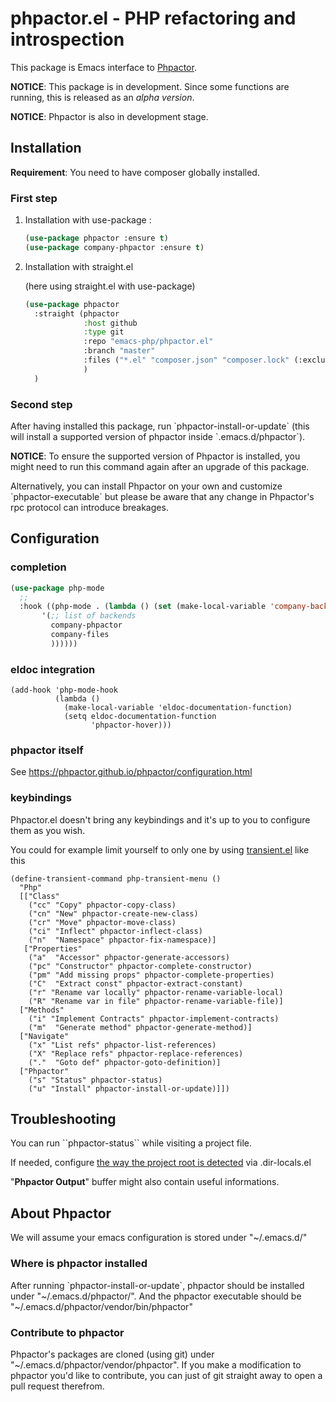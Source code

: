 * phpactor.el - PHP refactoring and introspection
This package is Emacs interface to [[http://phpactor.github.io/phpactor/][Phpactor]].

*NOTICE*: This package is in development.  Since some functions are running, this is released as an /alpha version/.

*NOTICE*: Phpactor is also in development stage.

#+BEGIN_HTML
<a href="http://melpa.org/#/phpactor"><img alt="MELPA: phpactor" src="http://melpa.org/packages/phpactor-badge.svg"></a>
<a href="http://stable.melpa.org/#/phpactor"><img alt="MELPA stable: phpactor" src="http://stable.melpa.org/packages/phpactor-badge.svg"></a>
#+END_HTML
** Installation

*Requirement*: You need to have composer globally installed.

*** First step
**** Installation with use-package :

 #+BEGIN_SRC emacs-lisp
 (use-package phpactor :ensure t)
 (use-package company-phpactor :ensure t)
 #+END_SRC

**** Installation with straight.el

 (here using straight.el with use-package)

 #+BEGIN_SRC emacs-lisp
 (use-package phpactor
   :straight (phpactor
              :host github
              :type git
              :repo "emacs-php/phpactor.el"
              :branch "master"
              :files ("*.el" "composer.json" "composer.lock" (:exclude "*test.el"))
              )
   )
 #+END_SRC

*** Second step
 After having installed this package, run `phpactor-install-or-update` (this will install a supported version of phpactor inside `.emacs.d/phpactor`).

 *NOTICE*: To ensure the supported version of Phpactor is installed, you might need to run this command again after an upgrade of this package.

Alternatively, you can install Phpactor on your own and customize `phpactor-executable` but please be aware that any change in Phpactor's rpc protocol can introduce breakages.

** Configuration
*** completion
#+BEGIN_SRC emacs-lisp
 (use-package php-mode
   ;;
   :hook ((php-mode . (lambda () (set (make-local-variable 'company-backends)
        '(;; list of backends
          company-phpactor
          company-files
          ))))))
#+END_SRC

*** eldoc integration

#+BEGIN_SRC elisp
  (add-hook 'php-mode-hook
            (lambda ()
              (make-local-variable 'eldoc-documentation-function)
              (setq eldoc-documentation-function
                    'phpactor-hover)))
#+END_SRC

*** phpactor itself
See https://phpactor.github.io/phpactor/configuration.html

*** keybindings

Phpactor.el doesn't bring any keybindings and it's up to you to configure them as you wish.

You could for example limit yourself to only one by using [[https://github.com/magit/transient][transient.el]] like this

#+BEGIN_SRC elisp
(define-transient-command php-transient-menu ()
  "Php"
  [["Class"
    ("cc" "Copy" phpactor-copy-class)
    ("cn" "New" phpactor-create-new-class)
    ("cr" "Move" phpactor-move-class)
    ("ci" "Inflect" phpactor-inflect-class)
    ("n"  "Namespace" phpactor-fix-namespace)]
   ["Properties"
    ("a"  "Accessor" phpactor-generate-accessors)
    ("pc" "Constructor" phpactor-complete-constructor)
    ("pm" "Add missing props" phpactor-complete-properties)
    ("C"  "Extract const" phpactor-extract-constant)
    ("r" "Rename var locally" phpactor-rename-variable-local)
    ("R" "Rename var in file" phpactor-rename-variable-file)]
  ["Methods"
    ("i" "Implement Contracts" phpactor-implement-contracts)
    ("m"  "Generate method" phpactor-generate-method)]
  ["Navigate"
    ("x" "List refs" phpactor-list-references)
    ("X" "Replace refs" phpactor-replace-references)
    ("."  "Goto def" phpactor-goto-definition)]
  ["Phpactor"
    ("s" "Status" phpactor-status)
    ("u" "Install" phpactor-install-or-update)]])
#+END_SRC

** Troubleshooting

You can run ``phpactor-status`` while visiting a project file.

If needed, configure [[https://github.com/emacs-php/php-mode/blob/1f04813f46219e626b385d0d96abefad914bfae0/php-project.el#L54][the way the project root is detected]] via .dir-locals.el

"*Phpactor Output*" buffer might also contain useful informations.

** About Phpactor

We will assume your emacs configuration is stored under "~/.emacs.d/"

*** Where is phpactor installed

    After running `phpactor-install-or-update`, phpactor should be installed under "~/.emacs.d/phpactor/".
    And the phpactor executable should be "~/.emacs.d/phpactor/vendor/bin/phpactor"

*** Contribute to phpactor

    Phpactor's packages are cloned (using git) under "~/.emacs.d/phpactor/vendor/phpactor".
    If you make a modification to phpactor you'd like to contribute, you can just of git straight away to open a pull request therefrom.
